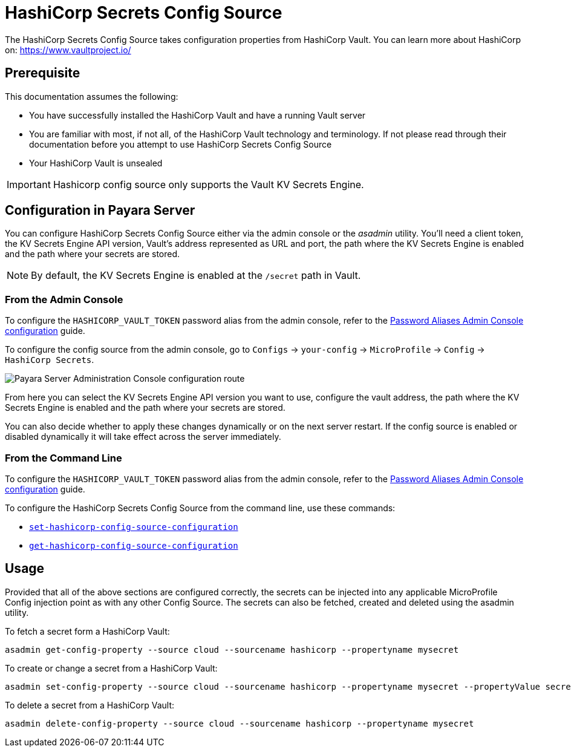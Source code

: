 = HashiCorp Secrets Config Source

The HashiCorp Secrets Config Source takes configuration properties from HashiCorp Vault. You can learn more about HashiCorp on: https://www.vaultproject.io/

[[prerequisite]]
== Prerequisite

This documentation assumes the following:

* You have successfully installed the HashiCorp Vault and have a running Vault server
* You are familiar with most, if not all, of the HashiCorp Vault technology and terminology. If not please read through their documentation before you attempt to use HashiCorp Secrets Config Source
* Your HashiCorp Vault is unsealed

IMPORTANT: Hashicorp config source only supports the Vault KV Secrets Engine.

[[configuration]]
== Configuration in Payara Server

You can configure HashiCorp Secrets Config Source either via the admin console or the _asadmin_ utility. You'll need a client token, the KV Secrets Engine API version, Vault's address represented as URL and port, the path where the KV Secrets Engine is enabled and the path where your secrets are stored.

NOTE: By default, the KV Secrets Engine is enabled at the `/secret` path in Vault.

[[from-admin-console]]
=== From the Admin Console

To configure the `HASHICORP_VAULT_TOKEN` password alias from the admin console, refer to the xref:Technical Documentation/Payara Server Documentation/Security Guide/system-security.adoc#administering-password-aliases[Password Aliases Admin Console configuration] guide.

To configure the config source from the admin console, go to `Configs` -> `your-config` -> `MicroProfile` -> `Config` -> `HashiCorp Secrets`.

image:microprofile/config/cloud/hashicorp/admin-console-config.png[Payara Server Administration Console configuration route]

From here you can select the KV Secrets Engine API version you want to use, configure the vault address, the path where the KV Secrets Engine is enabled and the path where your secrets are stored.

You can also decide whether to apply these changes dynamically or on the next server restart. If the config source is enabled or disabled dynamically it will take effect across the server immediately.

[[from-command-line]]
=== From the Command Line

To configure the `HASHICORP_VAULT_TOKEN` password alias from the admin console, refer to the xref:Technical Documentation/Payara Server Documentation/Security Guide/system-security.adoc#administering-password-aliases[Password Aliases Admin Console configuration] guide.

To configure the HashiCorp Secrets Config Source from the command line, use these commands:

* xref:Technical Documentation/Payara Server Documentation/Command Reference/set-hashicorp-config-source-configuration.adoc#set-hashicorp-config-source-configuration[`set-hashicorp-config-source-configuration`]

* xref:Technical Documentation/Payara Server Documentation/Command Reference/get-hashicorp-config-source-configuration.adoc#get-hashicorp-config-source-configuration[`get-hashicorp-config-source-configuration`]

[[usage]]
== Usage

Provided that all of the above sections are configured correctly, the secrets can be injected into any applicable MicroProfile Config injection point as with any other Config Source. The secrets can also be fetched, created and deleted using the asadmin utility.

To fetch a secret form a HashiCorp Vault:

[source, shell]
----
asadmin get-config-property --source cloud --sourcename hashicorp --propertyname mysecret
----

To create or change a secret from a HashiCorp Vault:

[source, shell]
----
asadmin set-config-property --source cloud --sourcename hashicorp --propertyname mysecret --propertyValue secretvalue
----

To delete a secret from a HashiCorp Vault:

[source, shell]
----
asadmin delete-config-property --source cloud --sourcename hashicorp --propertyname mysecret
----
